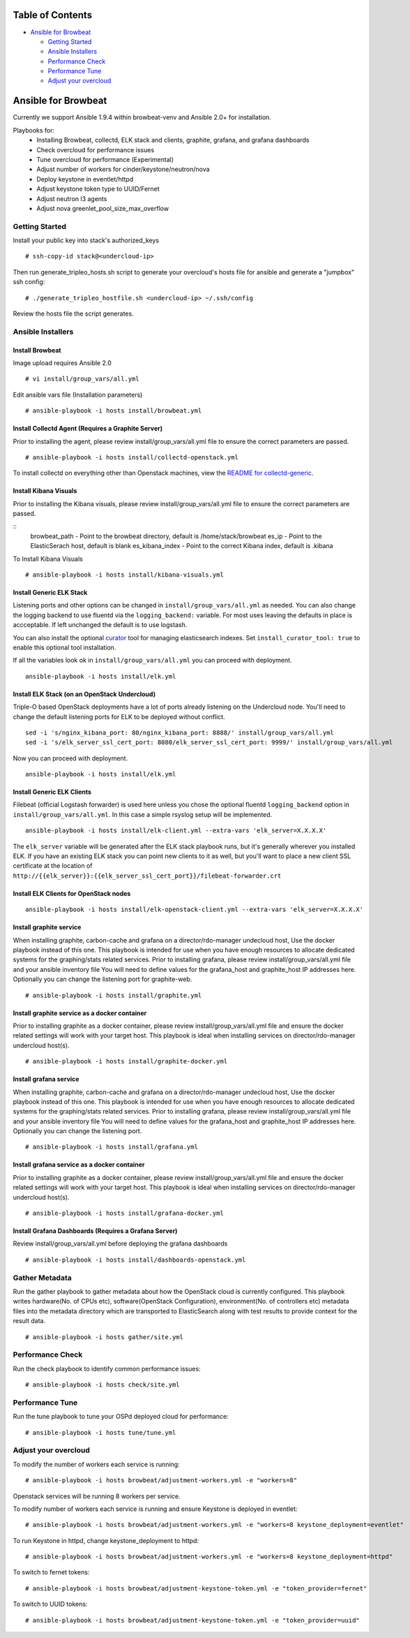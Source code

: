 Table of Contents
=================

-  `Ansible for Browbeat <#ansible-for-browbeat>`__

   -  `Getting Started <#getting-started>`__
   -  `Ansible Installers <#ansible-installers>`__
   -  `Performance Check <#performance-check>`__
   -  `Performance Tune <#performance-tune>`__
   -  `Adjust your overcloud <#adjust-your-overcloud>`__

Ansible for Browbeat
====================

Currently we support Ansible 1.9.4 within browbeat-venv and Ansible 2.0+ for installation.

Playbooks for:
  * Installing Browbeat, collectd, ELK stack and clients, graphite, grafana, and grafana dashboards
  * Check overcloud for performance issues
  * Tune overcloud for performance (Experimental)
  * Adjust number of workers for cinder/keystone/neutron/nova
  * Deploy keystone in eventlet/httpd
  * Adjust keystone token type to UUID/Fernet
  * Adjust neutron l3 agents
  * Adjust nova greenlet_pool_size_max_overflow

Getting Started
---------------

Install your public key into stack's authorized\_keys

::

    # ssh-copy-id stack@<undercloud-ip>

Then run generate\_tripleo\_hosts.sh script to generate your overcloud's
hosts file for ansible and generate a "jumpbox" ssh config:

::

    # ./generate_tripleo_hostfile.sh <undercloud-ip> ~/.ssh/config

Review the hosts file the script generates.

Ansible Installers
------------------

Install Browbeat
''''''''''''''''

Image upload requires Ansible 2.0

::

    # vi install/group_vars/all.yml

Edit ansible vars file (Installation parameters)

::

    # ansible-playbook -i hosts install/browbeat.yml

Install Collectd Agent (Requires a Graphite Server)
'''''''''''''''''''''''''''''''''''''''''''''''''''

Prior to installing the agent, please review install/group\_vars/all.yml
file to ensure the correct parameters are passed.

::

    # ansible-playbook -i hosts install/collectd-openstack.yml

To install collectd on everything other than Openstack machines, view
the `README for collectd-generic <README.collectd-generic.md>`__.

Install Kibana Visuals
''''''''''''''''''''''

Prior to installing the Kibana visuals, please review install/group\_vars/all.yml
file to ensure the correct parameters are passed.

::
    browbeat_path - Point to the browbeat directory, default is /home/stack/browbeat
    es_ip -  Point to the ElasticSerach host, default is blank
    es_kibana_index - Point to the correct Kibana index, default is .kibana

To Install Kibana Visuals

::

    # ansible-playbook -i hosts install/kibana-visuals.yml

Install Generic ELK Stack
'''''''''''''''''''''''''
Listening ports and other options can be changed in ``install/group_vars/all.yml``
as needed.  You can also change the logging backend to use fluentd via the
``logging_backend:`` variable.  For most uses leaving the defaults in place is
accceptable.  If left unchanged the default is to use logstash.

You can also install the optional `curator <https://www.elastic.co/guide/en/elasticsearch/client/curator/current/index.html>`_ tool for managing
elasticsearch indexes.  Set ``install_curator_tool: true`` to enable this optional tool installation.

If all the variables look ok in ``install/group_vars/all.yml`` you can proceed with deployment.

::

    ansible-playbook -i hosts install/elk.yml

Install ELK Stack (on an OpenStack Undercloud)
''''''''''''''''''''''''''''''''''''''''''''''
Triple-O based OpenStack deployments have a lot of ports already listening on
the Undercloud node.  You'll need to change the default listening ports for ELK
to be deployed without conflict.

::

    sed -i 's/nginx_kibana_port: 80/nginx_kibana_port: 8888/' install/group_vars/all.yml
    sed -i 's/elk_server_ssl_cert_port: 8080/elk_server_ssl_cert_port: 9999/' install/group_vars/all.yml

Now you can proceed with deployment.

::

    ansible-playbook -i hosts install/elk.yml

Install Generic ELK Clients
'''''''''''''''''''''''''''
Filebeat (official Logstash forwarder) is used here unless you chose the
optional fluentd ``logging_backend`` option in ``install/group_vars/all.yml``.  In this case
a simple rsyslog setup will be implemented.

::

    ansible-playbook -i hosts install/elk-client.yml --extra-vars 'elk_server=X.X.X.X'

The ``elk_server`` variable will be generated after the ELK stack playbook runs,
but it's generally wherever you installed ELK.  If you have an existing ELK
stack you can point new clients to it as well, but you'll want to place a new
client SSL certificate at the location of
``http://{{elk_server}}:{{elk_server_ssl_cert_port}}/filebeat-forwarder.crt``

Install ELK Clients for OpenStack nodes
'''''''''''''''''''''''''''''''''''''''

::

    ansible-playbook -i hosts install/elk-openstack-client.yml --extra-vars 'elk_server=X.X.X.X'

Install graphite service
''''''''''''''''''''''''

When installing graphite, carbon-cache and grafana on a
director/rdo-manager undecloud host, Use the docker playbook instead of
this one.  This playbook is intended for use when you have enough
resources to allocate dedicated systems for the graphing/stats related
services.  Prior to installing grafana, please review
install/group\_vars/all.yml file and your ansible inventory file You
will need to define values for the grafana\_host and graphite\_host IP
addresses here.  Optionally you can change the listening port for
graphite-web.

::

    # ansible-playbook -i hosts install/graphite.yml

Install graphite service as a docker container
''''''''''''''''''''''''''''''''''''''''''''''

Prior to installing graphite as a docker container, please review
install/group\_vars/all.yml file and ensure the docker related settings
will work with your target host. This playbook is ideal when installing
services on director/rdo-manager undercloud host(s).

::

    # ansible-playbook -i hosts install/graphite-docker.yml

Install grafana service
'''''''''''''''''''''''

When installing graphite, carbon-cache and grafana on a
director/rdo-manager undecloud host, Use the docker playbook instead of
this one.  This playbook is intended for use when you have enough
resources to allocate dedicated systems for the graphing/stats related
services.  Prior to installing grafana, please review
install/group\_vars/all.yml file and your ansible inventory file You
will need to define values for the grafana\_host and graphite\_host IP
addresses here.  Optionally you can change the listening port.

::

    # ansible-playbook -i hosts install/grafana.yml

Install grafana service as a docker container
'''''''''''''''''''''''''''''''''''''''''''''

Prior to installing graphite as a docker container, please review
install/group\_vars/all.yml file and ensure the docker related settings
will work with your target host. This playbook is ideal when installing
services on director/rdo-manager undercloud host(s).

::

    # ansible-playbook -i hosts install/grafana-docker.yml

Install Grafana Dashboards (Requires a Grafana Server)
''''''''''''''''''''''''''''''''''''''''''''''''''''''

Review install/group\_vars/all.yml before deploying the grafana
dashboards

::

    # ansible-playbook -i hosts install/dashboards-openstack.yml

Gather Metadata
---------------

Run the gather playbook to gather metadata about how the OpenStack cloud is
currently configured. This playbook writes hardware(No. of CPUs etc),
software(OpenStack Configuration), environment(No. of controllers etc) metadata
files into the metadata directory which are transported to ElasticSearch along
with test results to provide context for the result data.

::

    # ansible-playbook -i hosts gather/site.yml



Performance Check
-----------------

Run the check playbook to identify common performance issues:

::

    # ansible-playbook -i hosts check/site.yml

Performance Tune
----------------

Run the tune playbook to tune your OSPd deployed cloud for performance:

::

    # ansible-playbook -i hosts tune/tune.yml

Adjust your overcloud
---------------------

To modify the number of workers each service is running:

::

    # ansible-playbook -i hosts browbeat/adjustment-workers.yml -e "workers=8"

Openstack services will be running 8 workers per service.

To modify number of workers each service is running and ensure Keystone
is deployed in eventlet:

::

    # ansible-playbook -i hosts browbeat/adjustment-workers.yml -e "workers=8 keystone_deployment=eventlet"

To run Keystone in httpd, change keystone\_deployment to httpd:

::

    # ansible-playbook -i hosts browbeat/adjustment-workers.yml -e "workers=8 keystone_deployment=httpd"

To switch to fernet tokens:

::

    # ansible-playbook -i hosts browbeat/adjustment-keystone-token.yml -e "token_provider=fernet"

To switch to UUID tokens:

::

    # ansible-playbook -i hosts browbeat/adjustment-keystone-token.yml -e "token_provider=uuid"
